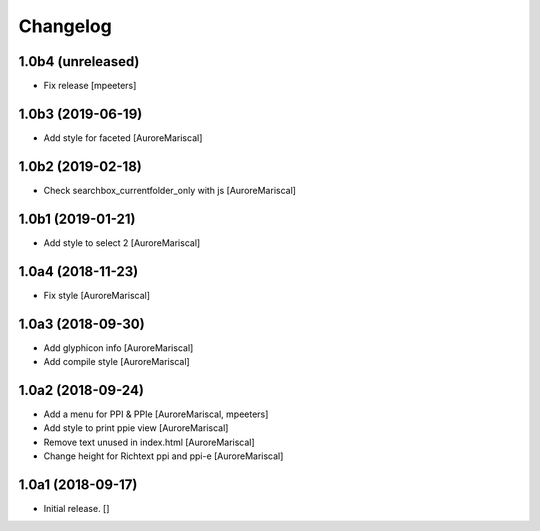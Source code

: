 Changelog
=========


1.0b4 (unreleased)
------------------

- Fix release
  [mpeeters]


1.0b3 (2019-06-19)
------------------

- Add style for faceted
  [AuroreMariscal]


1.0b2 (2019-02-18)
------------------

- Check searchbox_currentfolder_only with js
  [AuroreMariscal]


1.0b1 (2019-01-21)
------------------

- Add style to select 2
  [AuroreMariscal]


1.0a4 (2018-11-23)
------------------

- Fix style
  [AuroreMariscal]


1.0a3 (2018-09-30)
------------------

- Add glyphicon info
  [AuroreMariscal]

- Add compile style
  [AuroreMariscal]


1.0a2 (2018-09-24)
------------------

- Add a menu for PPI & PPIe
  [AuroreMariscal, mpeeters]

- Add style to print ppie view
  [AuroreMariscal]

- Remove text unused in index.html
  [AuroreMariscal]

- Change height for Richtext ppi and ppi-e
  [AuroreMariscal]


1.0a1 (2018-09-17)
------------------

- Initial release.
  []
